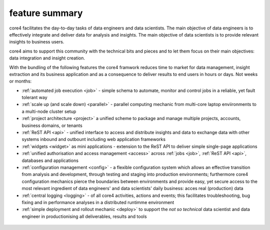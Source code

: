===============
feature summary
===============

core4 facilitates the day-to-day tasks of data engineers and data scientists.
The main objective of data engineers is to effectively integrate and deliver
data for analysis and insights. The main objective of data scientists is to
provide relevant insights to business users.

core4 aims to support this community with the technical bits and pieces and to
let them focus on their main objectives: data integration and insight creation.

With the bundling of the following features the core4 framwork reduces time to
market for data management, insight extraction and its business application and
as a consequence  to deliver results to end users in hours or days. Not weeks
or months:

* :ref:`automated job execution <job>` - simple schema to automate, monitor
  and control jobs in a reliable, yet fault tolerant way
* :ref:`scale up (and scale down) <parallel>` - parallel computing mechanic
  from multi-core laptop enviironments to a multi-node cluster setup
* :ref:`project architecture <project>` a unified scheme to package and manage
  multiple projects, accounts, business domains, or tenants
* :ref:`ReST API <api>` - unified interface to access and distribute insights
  and data to exchange data with other systems inbound and outbount including
  web application frameworks
* :ref:`widgets <widget>` as mini applications - extension to the ReST API to
  deliver simple single-page applications
* :ref:`unified authorisation and access management <access>` across
  :ref:`jobs <job>`, :ref:`ReST API <api>`, databases and applications
* :ref:`configuration management <config>` - a flexible configuration system
  which allows an effective transition from analysis and development, through
  testing and staging into production environments; furthermore core4
  configuration mechanics pierce the boundaries between environments and
  provide easy, yet secure access to the most relevant ingredient of data
  engineers' and data scientists' daily business: acces real (production) data
* :ref:`central logging <logging>` - of all core4 activities, actions and
  events; this facilitates troubleshooting, bug fixing and in performance
  analyses in a distributed runtimme environment
* :ref:`simple deployment and rollout mechanic <deploy>` to support the
  *not so technical* data scientist and data engineer in productionising all
  deliverables, results and tools


.. figure:: _static/architecture.png
   :scale: 65%
   :alt: core4 component overview
